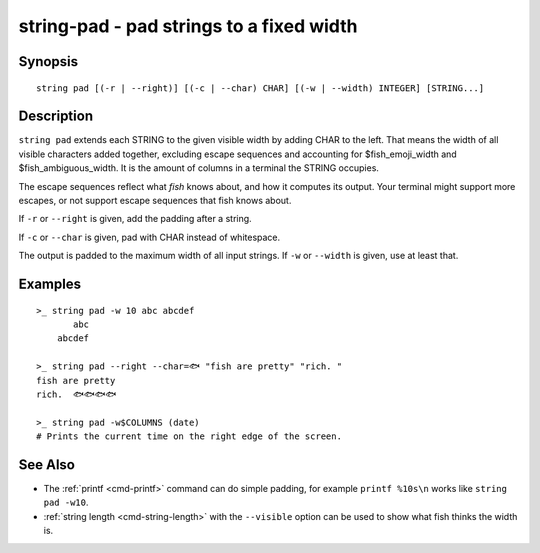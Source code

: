 string-pad - pad strings to a fixed width
=========================================

Synopsis
--------

.. BEGIN SYNOPSIS

::

    string pad [(-r | --right)] [(-c | --char) CHAR] [(-w | --width) INTEGER] [STRING...]

.. END SYNOPSIS

Description
-----------

.. BEGIN DESCRIPTION

``string pad`` extends each STRING to the given visible width by adding CHAR to the left. That means the width of all visible characters added together, excluding escape sequences and accounting for $fish_emoji_width and $fish_ambiguous_width. It is the amount of columns in a terminal the STRING occupies.

The escape sequences reflect what *fish* knows about, and how it computes its output. Your terminal might support more escapes, or not support escape sequences that fish knows about.

If ``-r`` or ``--right`` is given, add the padding after a string.

If ``-c`` or ``--char`` is given, pad with CHAR instead of whitespace.

The output is padded to the maximum width of all input strings. If ``-w`` or ``--width`` is given, use at least that.

.. END DESCRIPTION

Examples
--------

.. BEGIN EXAMPLES

::

    >_ string pad -w 10 abc abcdef
           abc
        abcdef

    >_ string pad --right --char=🐟 "fish are pretty" "rich. "
    fish are pretty
    rich.  🐟🐟🐟🐟

    >_ string pad -w$COLUMNS (date)
    # Prints the current time on the right edge of the screen.



See Also
--------

- The :ref:`printf <cmd-printf>` command can do simple padding, for example ``printf %10s\n`` works like ``string pad -w10``.

- :ref:`string length <cmd-string-length>` with the ``--visible`` option can be used to show what fish thinks the width is.

.. END EXAMPLES
